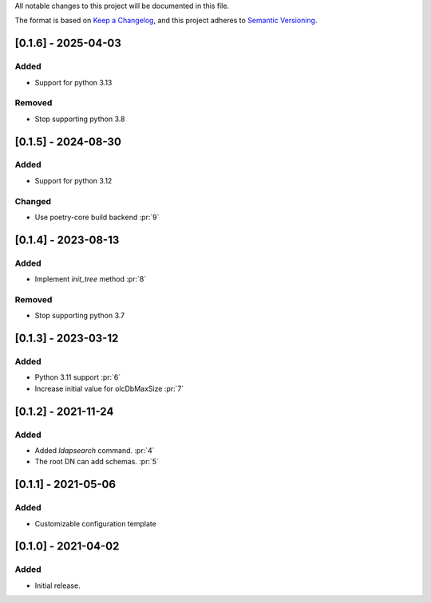 All notable changes to this project will be documented in this file.

The format is based on `Keep a Changelog <https://keepachangelog.com/en/1.0.0/>`_,
and this project adheres to `Semantic Versioning <https://semver.org/spec/v2.0.0.html>`_.

[0.1.6] - 2025-04-03
====================

Added
*****

- Support for python 3.13

Removed
*******

- Stop supporting python 3.8

[0.1.5] - 2024-08-30
====================

Added
*****

- Support for python 3.12

Changed
*******

- Use poetry-core build backend :pr:`9`

[0.1.4] - 2023-08-13
====================

Added
*****

- Implement `init_tree` method :pr:`8`

Removed
*******

- Stop supporting python 3.7

[0.1.3] - 2023-03-12
====================

Added
*****

- Python 3.11 support :pr:`6`
- Increase initial value for olcDbMaxSize :pr:`7`

[0.1.2] - 2021-11-24
====================

Added
*****

- Added `ldapsearch` command. :pr:`4`
- The root DN can add schemas. :pr:`5`

[0.1.1] - 2021-05-06
====================

Added
*****

- Customizable configuration template

[0.1.0] - 2021-04-02
====================

Added
*****

- Initial release.
